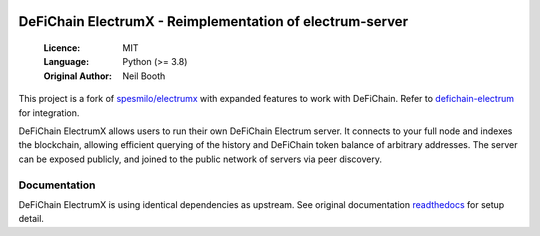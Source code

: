 .. image:: https://travis-ci.org/spesmilo/electrumx.svg?branch=master
    :target: https://travis-ci.org/spesmilo/electrumx
.. image:: https://coveralls.io/repos/github/spesmilo/electrumx/badge.svg
    :target: https://coveralls.io/github/spesmilo/electrumx

=========================================================
DeFiChain ElectrumX - Reimplementation of electrum-server
=========================================================

  :Licence: MIT
  :Language: Python (>= 3.8)
  :Original Author: Neil Booth

This project is a fork of `spesmilo/electrumx <https://github.com/spesmilo/electrumx>`_
with expanded features to work with DeFiChain. Refer to `defichain-electrum <https://github.com/BirthdayResearch/defichain-electrum>`_
for integration.

DeFiChain ElectrumX allows users to run their own DeFiChain Electrum server. It connects to your
full node and indexes the blockchain, allowing efficient querying of the history and DeFiChain
token balance of arbitrary addresses. The server can be exposed publicly, and joined to the public network
of servers via peer discovery.

Documentation
=============

DeFiChain ElectrumX is using identical dependencies as upstream.
See original documentation `readthedocs <https://electrumx-spesmilo.readthedocs.io/>`_ for setup detail.

